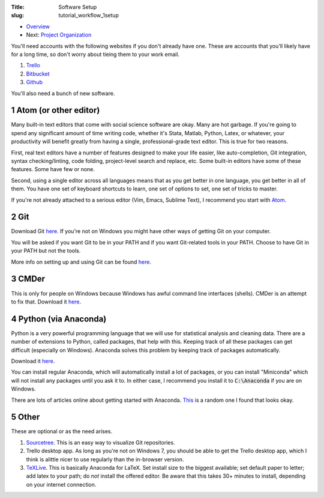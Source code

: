 :Title: Software Setup
:slug: tutorial_workflow_1setup

.. sectnum::
    :start: 1


* `Overview <tutorial_workflow_0overview.html>`__
* Next: `Project Organization <tutorial_workflow_2project_org.html>`__


You'll need accounts with the following websites if you don't already have one.
These are accounts that you'll likely have for a long time, so don't worry
about tieing them to your work email.

#. `Trello <https://trello.com/danielsullivan49/recommend>`__
#. `Bitbucket <https://www.bitbucket.org>`__
#. `Github <https://www.github.com>`__

You'll also need a bunch of new software.

Atom (or other editor)
++++++++++++++++++++++

Many built-in text editors that come with social science software are okay.
Many are hot garbage.
If you're going to spend any significant amount of time writing code, whether
it's Stata, Matlab, Python, Latex, or whatever, your productivity will benefit
greatly from having a single, professional-grade text editor. This is true for
two reasons.

First, real text editors have a number of features
designed to make your life easier, like auto-completion, Git integration,
syntax checking/linting, code folding, project-level search and replace, etc.
Some built-in editors have some of these features. Some have few or none.

Second, using a single editor across all languages means that as you get better
in one language, you get better in all of them. You have one set of keyboard
shortcuts to learn, one set of options to set, one set of tricks to master.

If you're not already attached to a serious editor (Vim, Emacs, Sublime Text),
I recommend you start with `Atom <https://atom.io/>`_.

Git
+++

Download Git `here <https://git-scm.com/downloads>`__. If you're not on Windows
you might have other ways of getting Git on your computer.

You will be asked if you want Git to be in your PATH and if you want
Git-related tools in your PATH. Choose to have Git in your PATH but not the
tools.

More info on setting up and using Git can be found `here
<tutorial_git_0overview.html>`__.


CMDer
+++++

This is only for people on Windows because Windows has awful command line
interfaces (shells). CMDer is an attempt to fix that. Download it `here
<cmder.net>`__.


Python (via Anaconda)
+++++++++++++++++++++

Python is a very powerful programming language that we will use for statistical
analysis and cleaning data. There are a number of extensions to Python, called
packages, that help with this. Keeping track of all these packages can get
difficult (especially on Windows). Anaconda solves this problem by keeping
track of packages automatically.

Download it `here <https://conda.io/docs/user-guide/install/download.html>`__.

You can install regular Anaconda, which will automatically install a lot of
packages, or you can install "Miniconda" which will not install any packages
until you ask it to. In either case, I recommend you install it to
:code:`C:\Anaconda` if you are on Windows.

There are lots of articles online about getting started with Anaconda.
`This
<https://medium.freecodecamp.org/why-you-need-python-environments-and-how-to-manage-them-with-conda-85f155f4353c>`__
is a random one I found that looks okay.


Other
+++++

These are optional or as the need arises.

#. `Sourcetree <https://www.sourcetreeapp.com/>`_. This is an easy way to
   visualize Git repositories.
#. Trello desktop app. As long as you're not on Windows 7, you should be able
   to get the Trello desktop app, which I think is alittle nicer to use
   regularly than the in-browser version.
#. `TeXLive <https://www.tug.org/texlive/>`_. This is basically Anaconda for
   LaTeX. Set install size to the biggest available; set default paper to
   letter; add latex to your path; do *not* install the offered editor. Be
   aware that this takes 30+ minutes to install, depending on your internet
   connection.
